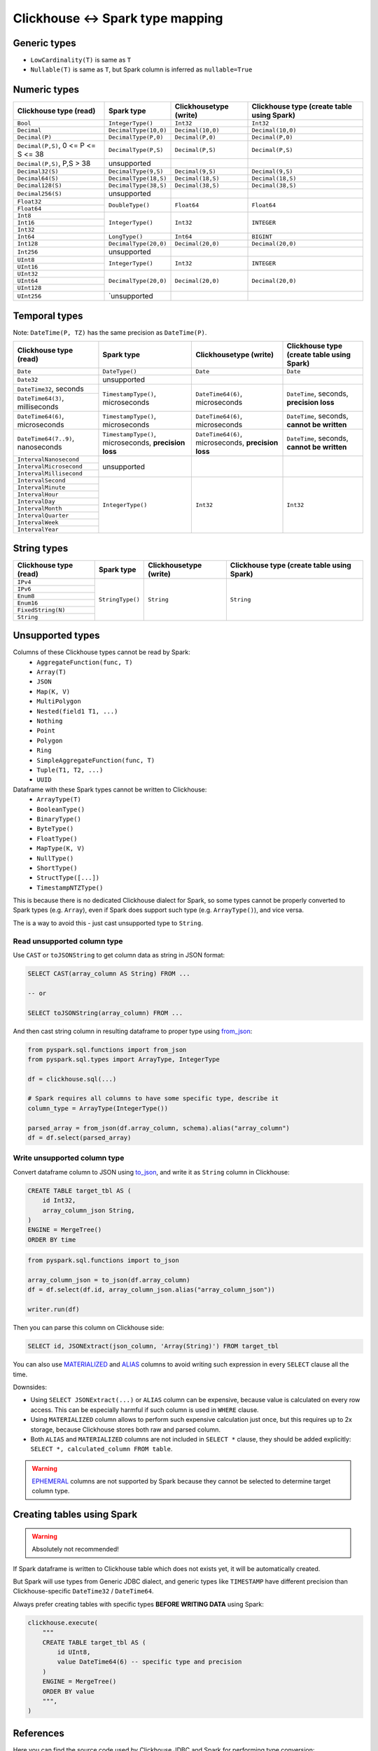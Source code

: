 .. _clickhouse-types:

Clickhouse <-> Spark type mapping
=================================

Generic types
-------------

* ``LowCardinality(T)`` is same as ``T``
* ``Nullable(T)`` is same as ``T``, but Spark column is inferred as ``nullable=True``

Numeric types
-------------

+--------------------------------------+--------------------------------------------+----------------------------------------+--------------------------------------------+
| Clickhouse type (read)               | Spark type                                 | Clickhousetype (write)                 | Clickhouse type (create table using Spark) |
+======================================+============================================+========================================+============================================+
| ``Bool``                             | ``IntegerType()``                          | ``Int32``                              | ``Int32``                                  |
+--------------------------------------+--------------------------------------------+----------------------------------------+--------------------------------------------+
| ``Decimal``                          | ``DecimalType(10,0)``                      | ``Decimal(10,0)``                      | ``Decimal(10,0)``                          |
+--------------------------------------+--------------------------------------------+----------------------------------------+--------------------------------------------+
| ``Decimal(P)``                       | ``DecimalType(P,0)``                       | ``Decimal(P,0)``                       | ``Decimal(P,0)``                           |
+--------------------------------------+--------------------------------------------+----------------------------------------+--------------------------------------------+
| ``Decimal(P,S)``, 0 <= P <= S <= 38  | ``DecimalType(P,S)``                       | ``Decimal(P,S)``                       | ``Decimal(P,S)``                           |
+--------------------------------------+--------------------------------------------+----------------------------------------+--------------------------------------------+
| ``Decimal(P,S)``, P,S > 38           | unsupported                                |                                        |                                            |
+--------------------------------------+--------------------------------------------+----------------------------------------+--------------------------------------------+
| ``Decimal32(S)``                     | ``DecimalType(9,S)``                       | ``Decimal(9,S)``                       | ``Decimal(9,S)``                           |
+--------------------------------------+--------------------------------------------+----------------------------------------+--------------------------------------------+
| ``Decimal64(S)``                     | ``DecimalType(18,S)``                      | ``Decimal(18,S)``                      | ``Decimal(18,S)``                          |
+--------------------------------------+--------------------------------------------+----------------------------------------+--------------------------------------------+
| ``Decimal128(S)``                    | ``DecimalType(38,S)``                      | ``Decimal(38,S)``                      | ``Decimal(38,S)``                          |
+--------------------------------------+--------------------------------------------+----------------------------------------+--------------------------------------------+
| ``Decimal256(S)``                    | unsupported                                |                                        |                                            |
+--------------------------------------+--------------------------------------------+----------------------------------------+--------------------------------------------+
| ``Float32``                          | ``DoubleType()``                           | ``Float64``                            | ``Float64``                                |
+--------------------------------------+                                            |                                        |                                            |
| ``Float64``                          |                                            |                                        |                                            |
+--------------------------------------+--------------------------------------------+----------------------------------------+--------------------------------------------+
| ``Int8``                             | ``IntegerType()``                          | ``Int32``                              | ``INTEGER``                                |
+--------------------------------------+                                            |                                        |                                            |
| ``Int16``                            |                                            |                                        |                                            |
+--------------------------------------+                                            |                                        |                                            |
| ``Int32``                            |                                            |                                        |                                            |
+--------------------------------------+--------------------------------------------+----------------------------------------+--------------------------------------------+
| ``Int64``                            | ``LongType()``                             | ``Int64``                              | ``BIGINT``                                 |
+--------------------------------------+--------------------------------------------+----------------------------------------+--------------------------------------------+
| ``Int128``                           | ``DecimalType(20,0)``                      | ``Decimal(20,0)``                      | ``Decimal(20,0)``                          |
+--------------------------------------+--------------------------------------------+----------------------------------------+--------------------------------------------+
| ``Int256``                           | unsupported                                |                                        |                                            |
+--------------------------------------+--------------------------------------------+----------------------------------------+--------------------------------------------+
| ``UInt8``                            | ``IntegerType()``                          | ``Int32``                              | ``INTEGER``                                |
+--------------------------------------+                                            |                                        |                                            |
| ``UInt16``                           |                                            |                                        |                                            |
+--------------------------------------+--------------------------------------------+----------------------------------------+--------------------------------------------+
| ``UInt32``                           | ``DecimalType(20,0)``                      | ``Decimal(20,0)``                      | ``Decimal(20,0)``                          |
+--------------------------------------+                                            |                                        |                                            |
| ``UInt64``                           |                                            |                                        |                                            |
+--------------------------------------+                                            |                                        |                                            |
| ``UInt128``                          |                                            |                                        |                                            |
+--------------------------------------+--------------------------------------------+----------------------------------------+--------------------------------------------+
| ``UInt256``                          | `unsupported                               |                                        |                                            |
+--------------------------------------+--------------------------------------------+----------------------------------------+--------------------------------------------+

Temporal types
--------------

Note: ``DateTime(P, TZ)`` has the same precision as ``DateTime(P)``.

+--------------------------------------+--------------------------------------------+----------------------------------+----------------------------------------------+
| Clickhouse type (read)               | Spark type                                 | Clickhousetype (write)           | Clickhouse type (create table using Spark)   |
+======================================+============================================+==================================+==============================================+
| ``Date``                             | ``DateType()``                             | ``Date``                         | ``Date``                                     |
+--------------------------------------+--------------------------------------------+----------------------------------+----------------------------------------------+
| ``Date32``                           | unsupported                                |                                  |                                              |
+--------------------------------------+--------------------------------------------+----------------------------------+----------------------------------------------+
| ``DateTime32``, seconds              | ``TimestampType()``, microseconds          | ``DateTime64(6)``, microseconds  | ``DateTime``, seconds, **precision loss**    |
+--------------------------------------+                                            |                                  |                                              |
| ``DateTime64(3)``, milliseconds      |                                            |                                  |                                              |
+--------------------------------------+--------------------------------------------+----------------------------------+----------------------------------------------+
| ``DateTime64(6)``, microseconds      | ``TimestampType()``, microseconds          | ``DateTime64(6)``, microseconds  | ``DateTime``, seconds, **cannot be written** |
+--------------------------------------+--------------------------------------------+----------------------------------+----------------------------------------------+
| ``DateTime64(7..9)``, nanoseconds    | ``TimestampType()``, microseconds,         | ``DateTime64(6)``, microseconds, | ``DateTime``, seconds, **cannot be written** |
|                                      | **precision loss**                         | **precision loss**               |                                              |
+--------------------------------------+--------------------------------------------+----------------------------------+----------------------------------------------+
| ``IntervalNanosecond``               | unsupported                                |                                  |                                              |
+--------------------------------------+                                            |                                  |                                              |
| ``IntervalMicrosecond``              |                                            |                                  |                                              |
+--------------------------------------+                                            |                                  |                                              |
| ``IntervalMillisecond``              |                                            |                                  |                                              |
+--------------------------------------+--------------------------------------------+----------------------------------+----------------------------------------------+
| ``IntervalSecond``                   | ``IntegerType()``                          | ``Int32``                        | ``Int32``                                    |
+--------------------------------------+                                            |                                  |                                              |
| ``IntervalMinute``                   |                                            |                                  |                                              |
+--------------------------------------+                                            |                                  |                                              |
| ``IntervalHour``                     |                                            |                                  |                                              |
+--------------------------------------+                                            |                                  |                                              |
| ``IntervalDay``                      |                                            |                                  |                                              |
+--------------------------------------+                                            |                                  |                                              |
| ``IntervalMonth``                    |                                            |                                  |                                              |
+--------------------------------------+                                            |                                  |                                              |
| ``IntervalQuarter``                  |                                            |                                  |                                              |
+--------------------------------------+                                            |                                  |                                              |
| ``IntervalWeek``                     |                                            |                                  |                                              |
+--------------------------------------+                                            |                                  |                                              |
| ``IntervalYear``                     |                                            |                                  |                                              |
+--------------------------------------+--------------------------------------------+----------------------------------+----------------------------------------------+

String types
------------

+--------------------------------------+------------------+------------------------+--------------------------------------------+
| Clickhouse type (read)               | Spark type       | Clickhousetype (write) | Clickhouse type (create table using Spark) |
+======================================+==================+========================+============================================+
| ``IPv4``                             | ``StringType()`` | ``String``             | ``String``                                 |
+--------------------------------------+                  |                        |                                            |
| ``IPv6``                             |                  |                        |                                            |
+--------------------------------------+                  |                        |                                            |
| ``Enum8``                            |                  |                        |                                            |
+--------------------------------------+                  |                        |                                            |
| ``Enum16``                           |                  |                        |                                            |
+--------------------------------------+                  |                        |                                            |
| ``FixedString(N)``                   |                  |                        |                                            |
+--------------------------------------+                  |                        |                                            |
| ``String``                           |                  |                        |                                            |
+--------------------------------------+------------------+------------------------+--------------------------------------------+

Unsupported types
-----------------

Columns of these Clickhouse types cannot be read by Spark:
    * ``AggregateFunction(func, T)``
    * ``Array(T)``
    * ``JSON``
    * ``Map(K, V)``
    * ``MultiPolygon``
    * ``Nested(field1 T1, ...)``
    * ``Nothing``
    * ``Point``
    * ``Polygon``
    * ``Ring``
    * ``SimpleAggregateFunction(func, T)``
    * ``Tuple(T1, T2, ...)``
    * ``UUID``

Dataframe with these Spark types cannot be written to Clickhouse:
    * ``ArrayType(T)``
    * ``BooleanType()``
    * ``BinaryType()``
    * ``ByteType()``
    * ``FloatType()``
    * ``MapType(K, V)``
    * ``NullType()``
    * ``ShortType()``
    * ``StructType([...])``
    * ``TimestampNTZType()``

This is because there is no dedicated Clickhouse dialect for Spark, so some types cannot be properly converted to Spark types (e.g. ``Array``),
even if Spark does support such type (e.g. ``ArrayType()``), and vice versa.

The is a way to avoid this - just cast unsupported type to ``String``.

Read unsupported column type
~~~~~~~~~~~~~~~~~~~~~~~~~~~~

Use ``CAST`` or ``toJSONString`` to get column data as string in JSON format:

.. code:: sql

    SELECT CAST(array_column AS String) FROM ...

    -- or

    SELECT toJSONString(array_column) FROM ...

And then cast string column in resulting dataframe to proper type using `from_json <https://spark.apache.org/docs/latest/api/python/reference/pyspark.sql/api/pyspark.sql.functions.from_json.html>`_:

.. code:: python

    from pyspark.sql.functions import from_json
    from pyspark.sql.types import ArrayType, IntegerType

    df = clickhouse.sql(...)

    # Spark requires all columns to have some specific type, describe it
    column_type = ArrayType(IntegerType())

    parsed_array = from_json(df.array_column, schema).alias("array_column")
    df = df.select(parsed_array)

Write unsupported column type
~~~~~~~~~~~~~~~~~~~~~~~~~~~~~

Convert dataframe column to JSON using `to_json <https://spark.apache.org/docs/latest/api/python/reference/pyspark.sql/api/pyspark.sql.functions.to_json.html>`_,
and write it as ``String`` column in Clickhouse:

.. code:: sql

    CREATE TABLE target_tbl AS (
        id Int32,
        array_column_json String,
    )
    ENGINE = MergeTree()
    ORDER BY time

.. code:: python

    from pyspark.sql.functions import to_json

    array_column_json = to_json(df.array_column)
    df = df.select(df.id, array_column_json.alias("array_column_json"))

    writer.run(df)

Then you can parse this column on Clickhouse side:

.. code:: sql

    SELECT id, JSONExtract(json_column, 'Array(String)') FROM target_tbl

You can also use `MATERIALIZED <https://clickhouse.com/docs/en/sql-reference/statements/create/table#materialized>`_
and `ALIAS <https://clickhouse.com/docs/en/sql-reference/statements/create/table#alias>`_ columns
to avoid writing such expression in every ``SELECT`` clause all the time.

Downsides:

* Using ``SELECT JSONExtract(...)`` or ``ALIAS`` column can be expensive, because value is calculated on every row access. This can be especially harmful if such column is used in ``WHERE`` clause.
* Using ``MATERIALIZED`` column allows to perform such expensive calculation just once, but this requires up to 2x storage, because Clickhouse stores both raw and parsed column.
* Both ``ALIAS`` and ``MATERIALIZED`` columns are not included in ``SELECT *`` clause, they should be added explicitly: ``SELECT *, calculated_column FROM table``.

.. warning::

    `EPHEMERAL <https://clickhouse.com/docs/en/sql-reference/statements/create/table#ephemeral>`_ columns are not supported by Spark
    because they cannot be selected to determine target column type.

Creating tables using Spark
---------------------------

.. warning::

    Absolutely not recommended!

If Spark dataframe is written to Clickhouse table which does not exists yet, it will be automatically created.

But Spark will use types from Generic JDBC dialect, and generic types like ``TIMESTAMP`` have different precision
than Clickhouse-specific ``DateTime32`` / ``DateTime64``.

Always prefer creating tables with specific types **BEFORE WRITING DATA** using Spark:

.. code:: python

    clickhouse.execute(
        """
        CREATE TABLE target_tbl AS (
            id UInt8,
            value DateTime64(6) -- specific type and precision
        )
        ENGINE = MergeTree()
        ORDER BY value
        """,
    )

References
----------

Here you can find the source code used by Clickhouse JDBC and Spark for performing type conversion:

* `Clickhouse -> JDBC <https://github.com/ClickHouse/clickhouse-java/blob/0.3.2/clickhouse-jdbc/src/main/java/com/clickhouse/jdbc/JdbcTypeMapping.java#L39-L176>`_
* `JDBC -> Spark <https://github.com/apache/spark/blob/v3.5.0/sql/core/src/main/scala/org/apache/spark/sql/execution/datasources/jdbc/JdbcUtils.scala#L307>`_
* `Spark -> JDBC <https://github.com/apache/spark/blob/v3.5.0/sql/core/src/main/scala/org/apache/spark/sql/execution/datasources/jdbc/JdbcUtils.scala#L141-L164>`_
* `JDBC -> Clickhouse <https://github.com/ClickHouse/clickhouse-java/blob/0.3.2/clickhouse-jdbc/src/main/java/com/clickhouse/jdbc/JdbcTypeMapping.java#L185-L311>`_
